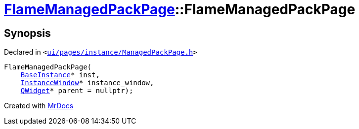 [#FlameManagedPackPage-2constructor]
= xref:FlameManagedPackPage.adoc[FlameManagedPackPage]::FlameManagedPackPage
:relfileprefix: ../
:mrdocs:


== Synopsis

Declared in `&lt;https://github.com/PrismLauncher/PrismLauncher/blob/develop/launcher/ui/pages/instance/ManagedPackPage.h#L143[ui&sol;pages&sol;instance&sol;ManagedPackPage&period;h]&gt;`

[source,cpp,subs="verbatim,replacements,macros,-callouts"]
----
FlameManagedPackPage(
    xref:BaseInstance.adoc[BaseInstance]* inst,
    xref:InstanceWindow.adoc[InstanceWindow]* instance&lowbar;window,
    xref:QWidget.adoc[QWidget]* parent = nullptr);
----



[.small]#Created with https://www.mrdocs.com[MrDocs]#
